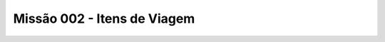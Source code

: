 ======================================
Missão 002 - Itens de Viagem
======================================
